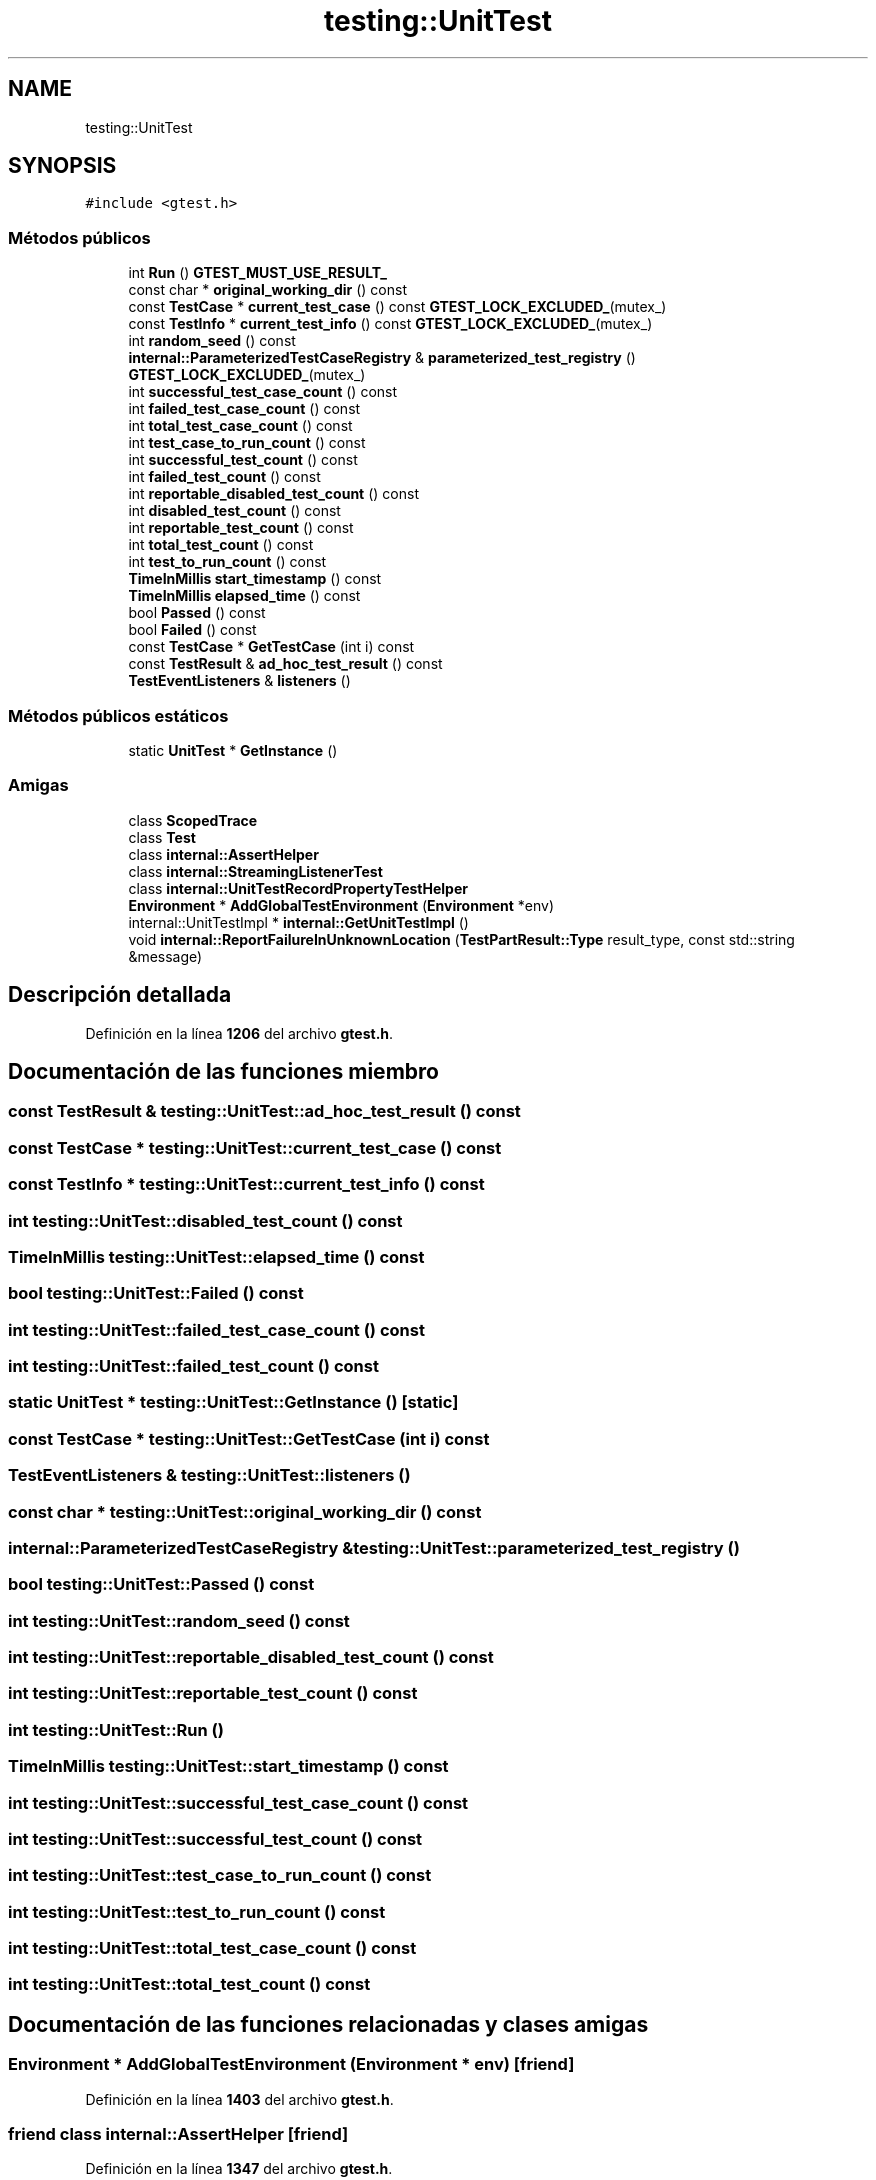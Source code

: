 .TH "testing::UnitTest" 3 "Viernes, 5 de Noviembre de 2021" "Version 0.2.3" "Command Line Processor" \" -*- nroff -*-
.ad l
.nh
.SH NAME
testing::UnitTest
.SH SYNOPSIS
.br
.PP
.PP
\fC#include <gtest\&.h>\fP
.SS "Métodos públicos"

.in +1c
.ti -1c
.RI "int \fBRun\fP () \fBGTEST_MUST_USE_RESULT_\fP"
.br
.ti -1c
.RI "const char * \fBoriginal_working_dir\fP () const"
.br
.ti -1c
.RI "const \fBTestCase\fP * \fBcurrent_test_case\fP () const \fBGTEST_LOCK_EXCLUDED_\fP(mutex_)"
.br
.ti -1c
.RI "const \fBTestInfo\fP * \fBcurrent_test_info\fP () const \fBGTEST_LOCK_EXCLUDED_\fP(mutex_)"
.br
.ti -1c
.RI "int \fBrandom_seed\fP () const"
.br
.ti -1c
.RI "\fBinternal::ParameterizedTestCaseRegistry\fP & \fBparameterized_test_registry\fP () \fBGTEST_LOCK_EXCLUDED_\fP(mutex_)"
.br
.ti -1c
.RI "int \fBsuccessful_test_case_count\fP () const"
.br
.ti -1c
.RI "int \fBfailed_test_case_count\fP () const"
.br
.ti -1c
.RI "int \fBtotal_test_case_count\fP () const"
.br
.ti -1c
.RI "int \fBtest_case_to_run_count\fP () const"
.br
.ti -1c
.RI "int \fBsuccessful_test_count\fP () const"
.br
.ti -1c
.RI "int \fBfailed_test_count\fP () const"
.br
.ti -1c
.RI "int \fBreportable_disabled_test_count\fP () const"
.br
.ti -1c
.RI "int \fBdisabled_test_count\fP () const"
.br
.ti -1c
.RI "int \fBreportable_test_count\fP () const"
.br
.ti -1c
.RI "int \fBtotal_test_count\fP () const"
.br
.ti -1c
.RI "int \fBtest_to_run_count\fP () const"
.br
.ti -1c
.RI "\fBTimeInMillis\fP \fBstart_timestamp\fP () const"
.br
.ti -1c
.RI "\fBTimeInMillis\fP \fBelapsed_time\fP () const"
.br
.ti -1c
.RI "bool \fBPassed\fP () const"
.br
.ti -1c
.RI "bool \fBFailed\fP () const"
.br
.ti -1c
.RI "const \fBTestCase\fP * \fBGetTestCase\fP (int i) const"
.br
.ti -1c
.RI "const \fBTestResult\fP & \fBad_hoc_test_result\fP () const"
.br
.ti -1c
.RI "\fBTestEventListeners\fP & \fBlisteners\fP ()"
.br
.in -1c
.SS "Métodos públicos estáticos"

.in +1c
.ti -1c
.RI "static \fBUnitTest\fP * \fBGetInstance\fP ()"
.br
.in -1c
.SS "Amigas"

.in +1c
.ti -1c
.RI "class \fBScopedTrace\fP"
.br
.ti -1c
.RI "class \fBTest\fP"
.br
.ti -1c
.RI "class \fBinternal::AssertHelper\fP"
.br
.ti -1c
.RI "class \fBinternal::StreamingListenerTest\fP"
.br
.ti -1c
.RI "class \fBinternal::UnitTestRecordPropertyTestHelper\fP"
.br
.ti -1c
.RI "\fBEnvironment\fP * \fBAddGlobalTestEnvironment\fP (\fBEnvironment\fP *env)"
.br
.ti -1c
.RI "internal::UnitTestImpl * \fBinternal::GetUnitTestImpl\fP ()"
.br
.ti -1c
.RI "void \fBinternal::ReportFailureInUnknownLocation\fP (\fBTestPartResult::Type\fP result_type, const std::string &message)"
.br
.in -1c
.SH "Descripción detallada"
.PP 
Definición en la línea \fB1206\fP del archivo \fBgtest\&.h\fP\&.
.SH "Documentación de las funciones miembro"
.PP 
.SS "const \fBTestResult\fP & testing::UnitTest::ad_hoc_test_result () const"

.SS "const \fBTestCase\fP * testing::UnitTest::current_test_case () const"

.SS "const \fBTestInfo\fP * testing::UnitTest::current_test_info () const"

.SS "int testing::UnitTest::disabled_test_count () const"

.SS "\fBTimeInMillis\fP testing::UnitTest::elapsed_time () const"

.SS "bool testing::UnitTest::Failed () const"

.SS "int testing::UnitTest::failed_test_case_count () const"

.SS "int testing::UnitTest::failed_test_count () const"

.SS "static \fBUnitTest\fP * testing::UnitTest::GetInstance ()\fC [static]\fP"

.SS "const \fBTestCase\fP * testing::UnitTest::GetTestCase (int i) const"

.SS "\fBTestEventListeners\fP & testing::UnitTest::listeners ()"

.SS "const char * testing::UnitTest::original_working_dir () const"

.SS "\fBinternal::ParameterizedTestCaseRegistry\fP & testing::UnitTest::parameterized_test_registry ()"

.SS "bool testing::UnitTest::Passed () const"

.SS "int testing::UnitTest::random_seed () const"

.SS "int testing::UnitTest::reportable_disabled_test_count () const"

.SS "int testing::UnitTest::reportable_test_count () const"

.SS "int testing::UnitTest::Run ()"

.SS "\fBTimeInMillis\fP testing::UnitTest::start_timestamp () const"

.SS "int testing::UnitTest::successful_test_case_count () const"

.SS "int testing::UnitTest::successful_test_count () const"

.SS "int testing::UnitTest::test_case_to_run_count () const"

.SS "int testing::UnitTest::test_to_run_count () const"

.SS "int testing::UnitTest::total_test_case_count () const"

.SS "int testing::UnitTest::total_test_count () const"

.SH "Documentación de las funciones relacionadas y clases amigas"
.PP 
.SS "\fBEnvironment\fP * AddGlobalTestEnvironment (\fBEnvironment\fP * env)\fC [friend]\fP"

.PP
Definición en la línea \fB1403\fP del archivo \fBgtest\&.h\fP\&.
.SS "friend class \fBinternal::AssertHelper\fP\fC [friend]\fP"

.PP
Definición en la línea \fB1347\fP del archivo \fBgtest\&.h\fP\&.
.SS "internal::UnitTestImpl * internal::GetUnitTestImpl ()\fC [friend]\fP"

.SS "void internal::ReportFailureInUnknownLocation (\fBTestPartResult::Type\fP result_type, const std::string & message)\fC [friend]\fP"

.SS "friend class internal::StreamingListenerTest\fC [friend]\fP"

.PP
Definición en la línea \fB1348\fP del archivo \fBgtest\&.h\fP\&.
.SS "friend class internal::UnitTestRecordPropertyTestHelper\fC [friend]\fP"

.PP
Definición en la línea \fB1349\fP del archivo \fBgtest\&.h\fP\&.
.SS "friend class \fBScopedTrace\fP\fC [friend]\fP"

.PP
Definición en la línea \fB1345\fP del archivo \fBgtest\&.h\fP\&.
.SS "friend class \fBTest\fP\fC [friend]\fP"

.PP
Definición en la línea \fB1346\fP del archivo \fBgtest\&.h\fP\&.

.SH "Autor"
.PP 
Generado automáticamente por Doxygen para Command Line Processor del código fuente\&.
